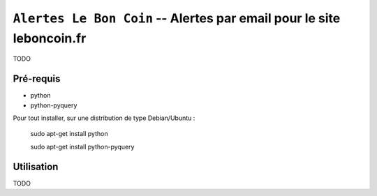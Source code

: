 =======================================================================
 ``Alertes Le Bon Coin`` -- Alertes par email pour le site leboncoin.fr
=======================================================================

TODO

Pré-requis
==========
- python
- python-pyquery

Pour tout installer, sur une distribution de type Debian/Ubuntu :

    sudo apt-get install python

    sudo apt-get install python-pyquery

Utilisation
===========

TODO